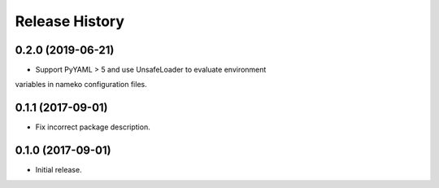 .. :changelog:

Release History
---------------

0.2.0 (2019-06-21)
++++++++++++++++++

- Support PyYAML > 5 and use UnsafeLoader to evaluate environment
variables in nameko configuration files.


0.1.1 (2017-09-01)
++++++++++++++++++

- Fix incorrect package description.


0.1.0 (2017-09-01)
++++++++++++++++++

- Initial release.
